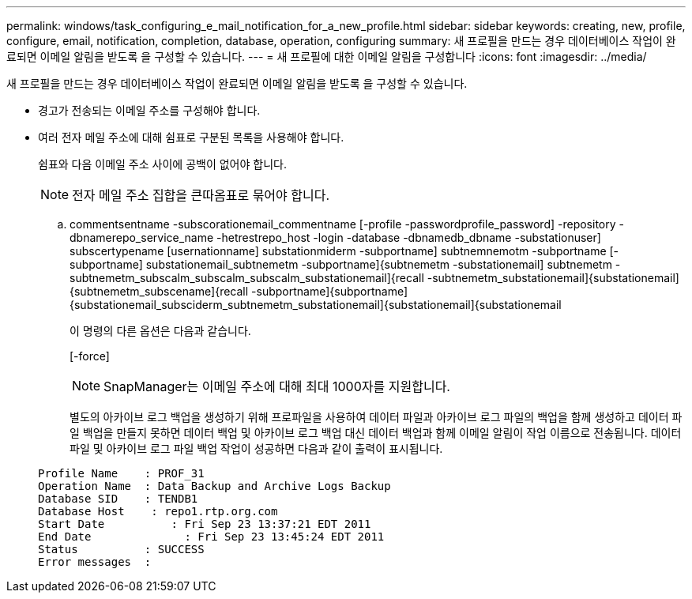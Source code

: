 ---
permalink: windows/task_configuring_e_mail_notification_for_a_new_profile.html 
sidebar: sidebar 
keywords: creating, new, profile, configure, email, notification, completion, database, operation, configuring 
summary: 새 프로필을 만드는 경우 데이터베이스 작업이 완료되면 이메일 알림을 받도록 을 구성할 수 있습니다. 
---
= 새 프로필에 대한 이메일 알림을 구성합니다
:icons: font
:imagesdir: ../media/


[role="lead"]
새 프로필을 만드는 경우 데이터베이스 작업이 완료되면 이메일 알림을 받도록 을 구성할 수 있습니다.

* 경고가 전송되는 이메일 주소를 구성해야 합니다.
* 여러 전자 메일 주소에 대해 쉼표로 구분된 목록을 사용해야 합니다.
+
쉼표와 다음 이메일 주소 사이에 공백이 없어야 합니다.

+

NOTE: 전자 메일 주소 집합을 큰따옴표로 묶어야 합니다.

+
.. commentsentname -subscorationemail_commentname [-profile -passwordprofile_password] -repository -dbnamerepo_service_name -hetrestrepo_host -login -database -dbnamedb_dbname -substationuser] subscertypename [usernationname] substationmiderm -subportname] subtnemnemotm -subportname [-subportname] substationemail_subtnemetm -subportname]{subtnemetm -substationemail] subtnemetm -subtnemetm_subscalm_subscalm_subscalm_substationemail]{recall -subtnemetm_substationemail]{substationemail]{subtnemetm_subscename]{recall -subportname]{subportname]{substationemail_subsciderm_subtnemetm_substationemail]{substationemail]{substationemail
+
이 명령의 다른 옵션은 다음과 같습니다.

+
[-force]

+

NOTE: SnapManager는 이메일 주소에 대해 최대 1000자를 지원합니다.

+
별도의 아카이브 로그 백업을 생성하기 위해 프로파일을 사용하여 데이터 파일과 아카이브 로그 파일의 백업을 함께 생성하고 데이터 파일 백업을 만들지 못하면 데이터 백업 및 아카이브 로그 백업 대신 데이터 백업과 함께 이메일 알림이 작업 이름으로 전송됩니다. 데이터 파일 및 아카이브 로그 파일 백업 작업이 성공하면 다음과 같이 출력이 표시됩니다.

+
[listing]
----

Profile Name    : PROF_31
Operation Name 	: Data Backup and Archive Logs Backup
Database SID   	: TENDB1
Database Host 	 : repo1.rtp.org.com
Start Date 	    : Fri Sep 23 13:37:21 EDT 2011
End Date 	      : Fri Sep 23 13:45:24 EDT 2011
Status 	        : SUCCESS
Error messages 	:
----




